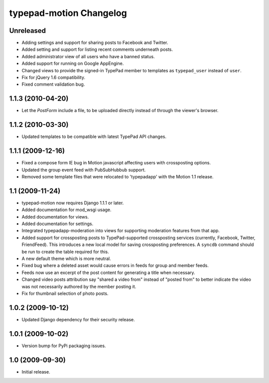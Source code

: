 typepad-motion Changelog
========================

Unreleased
-----------

* Adding settings and support for sharing posts to Facebook and Twitter.
* Added setting and support for listing recent comments underneath posts.
* Added administrator view of all users who have a banned status.
* Added support for running on Google AppEngine.
* Changed views to provide the signed-in TypePad member to templates as ``typepad_user`` instead of ``user``.
* Fix for jQuery 1.6 compatibility.
* Fixed comment validation bug.


1.1.3 (2010-04-20)
------------------

* Let the `PostForm` include a file, to be uploaded directly instead of through the viewer's browser.


1.1.2 (2010-03-30)
------------------

* Updated templates to be compatible with latest TypePad API changes.


1.1.1 (2009-12-16)
------------------

* Fixed a compose form IE bug in Motion javascript affecting users with crossposting options.
* Updated the group event feed with PubSubHubbub support.
* Removed some template files that were relocated to 'typepadapp' with the Motion 1.1 release.


1.1 (2009-11-24)
----------------

* typepad-motion now requires Django 1.1.1 or later.
* Added documentation for mod_wsgi usage.
* Added documentation for views.
* Added documentation for settings.
* Integrated typepadapp-moderation into views for supporting moderation features from that app.
* Added support for crossposting posts to TypePad-supported crossposting services (currently, Facebook, Twitter, FriendFeed). This introduces a new local model for saving crossposting preferences. A ``syncdb`` command should be run to create the table required for this.
* A new default theme which is more neutral.
* Fixed bug where a deleted asset would cause errors in feeds for group and member feeds.
* Feeds now use an excerpt of the post content for generating a title when necessary.
* Changed video posts attribution say "shared a video from" instead of "posted from" to better indicate the video was not necessarily authored by the member posting it.
* Fix for thumbnail selection of photo posts.


1.0.2 (2009-10-12)
------------------

* Updated Django dependency for their security release.


1.0.1 (2009-10-02)
------------------

* Version bump for PyPi packaging issues.


1.0 (2009-09-30)
----------------

* Initial release.
